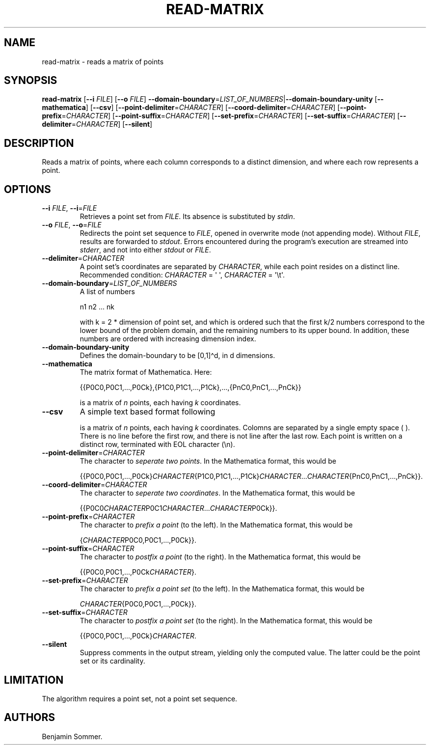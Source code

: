 .\"t
.\" Automatically generated by Pandoc 2.7.3
.\"
.TH "READ-MATRIX" "1" "March 26, 2021" "1.3.0" "Dispersion Toolkit Manuals"
.hy
.SH NAME
.PP
read-matrix - reads a matrix of points
.SH SYNOPSIS
.PP
\f[B]read-matrix\f[R] [\f[B]--i\f[R] \f[I]FILE\f[R]] [\f[B]--o\f[R]
\f[I]FILE\f[R]]
\f[B]--domain-boundary\f[R]=\f[I]LIST_OF_NUMBERS\f[R]|\f[B]--domain-boundary-unity\f[R]
[\f[B]--mathematica\f[R]] [\f[B]--csv\f[R]]
[\f[B]--point-delimiter\f[R]=\f[I]CHARACTER\f[R]]
[\f[B]--coord-delimiter\f[R]=\f[I]CHARACTER\f[R]]
[\f[B]--point-prefix\f[R]=\f[I]CHARACTER\f[R]]
[\f[B]--point-suffix\f[R]=\f[I]CHARACTER\f[R]]
[\f[B]--set-prefix\f[R]=\f[I]CHARACTER\f[R]]
[\f[B]--set-suffix\f[R]=\f[I]CHARACTER\f[R]]
[\f[B]--delimiter\f[R]=\f[I]CHARACTER\f[R]] [\f[B]--silent\f[R]]
.SH DESCRIPTION
.PP
Reads a matrix of points, where each column corresponds to a distinct
dimension, and where each row represents a point.
.SH OPTIONS
.TP
.B \f[B]--i\f[R] \f[I]FILE\f[R], \f[B]--i\f[R]=\f[I]FILE\f[R]
Retrieves a point set from \f[I]FILE\f[R].
Its absence is substituted by \f[I]stdin\f[R].
.TP
.B \f[B]--o\f[R] \f[I]FILE\f[R], \f[B]--o\f[R]=\f[I]FILE\f[R]
Redirects the point set sequence to \f[I]FILE\f[R], opened in overwrite
mode (not appending mode).
Without \f[I]FILE\f[R], results are forwarded to \f[I]stdout\f[R].
Errors encountered during the program\[cq]s execution are streamed into
\f[I]stderr\f[R], and not into either \f[I]stdout\f[R] or
\f[I]FILE\f[R].
.TP
.B \f[B]--delimiter\f[R]=\f[I]CHARACTER\f[R]
A point set\[cq]s coordinates are separated by \f[I]CHARACTER\f[R],
while each point resides on a distinct line.
Recommended condition: \f[I]CHARACTER\f[R] = \[aq] \[aq],
\f[I]CHARACTER\f[R] = \[aq]\[rs]t\[aq].
.TP
.B \f[B]--domain-boundary\f[R]=\f[I]LIST_OF_NUMBERS\f[R]
A list of numbers
.RS
.PP
n1 n2 \&... nk
.PP
with k = 2 * dimension of point set, and which is ordered such that the
first k/2 numbers correspond to the lower bound of the problem domain,
and the remaining numbers to its upper bound.
In addition, these numbers are ordered with increasing dimension index.
.RE
.TP
.B \f[B]--domain-boundary-unity\f[R]
Defines the domain-boundary to be [0,1]\[ha]d, in d dimensions.
.TP
.B \f[B]--mathematica\f[R]
The matrix format of Mathematica.
Here:
.RS
.PP
{{P0C0,P0C1,\&...,P0Ck},{P1C0,P1C1,\&...,P1Ck},\&...,{PnC0,PnC1,\&...,PnCk}}
.PP
is a matrix of \f[I]n\f[R] points, each having \f[I]k\f[R] coordinates.
.RE
.TP
.B \f[B]--csv\f[R]
A simple text based format following
.RS
.PP
.TS
tab(@);
l l l l.
T{
P0C0
T}@T{
P0C1
T}@T{
\&...
T}@T{
P0Ck
T}
T{
P1C0
T}@T{
P1C1
T}@T{
\&...
T}@T{
P1Ck
T}
T{
\&.
T}@T{
\&.
T}@T{
\&.
T}@T{
\&.
T}
T{
\&.
T}@T{
\&.
T}@T{
\&.
T}@T{
\&.
T}
T{
\&.
T}@T{
\&.
T}@T{
\&.
T}@T{
\&.
T}
T{
PnC0
T}@T{
PnC1
T}@T{
\&...
T}@T{
PnCk
T}
.TE
.PP
is a matrix of \f[I]n\f[R] points, each having \f[I]k\f[R] coordinates.
Colomns are separated by a single empty space ( ).
There is no line before the first row, and there is not line after the
last row.
Each point is written on a distinct row, terminated with EOL character
(\[rs]n).
.RE
.TP
.B \f[B]--point-delimiter\f[R]=\f[I]CHARACTER\f[R]
The character to \f[I]seperate two points\f[R].
In the Mathematica format, this would be
.RS
.PP
{{P0C0,P0C1,\&...,P0Ck}\f[I]CHARACTER\f[R]{P1C0,P1C1,\&...,P1Ck}\f[I]CHARACTER\f[R]\&...\f[I]CHARACTER\f[R]{PnC0,PnC1,\&...,PnCk}}.
.RE
.TP
.B \f[B]--coord-delimiter\f[R]=\f[I]CHARACTER\f[R]
The character to \f[I]seperate two coordinates\f[R].
In the Mathematica format, this would be
.RS
.PP
{{P0C0\f[I]CHARACTER\f[R]P0C1\f[I]CHARACTER\f[R]\&...\f[I]CHARACTER\f[R]P0Ck}}.
.RE
.TP
.B \f[B]--point-prefix\f[R]=\f[I]CHARACTER\f[R]
The character to \f[I]prefix a point\f[R] (to the left).
In the Mathematica format, this would be
.RS
.PP
{\f[I]CHARACTER\f[R]P0C0,P0C1,\&...,P0Ck}}.
.RE
.TP
.B \f[B]--point-suffix\f[R]=\f[I]CHARACTER\f[R]
The character to \f[I]postfix a point\f[R] (to the right).
In the Mathematica format, this would be
.RS
.PP
{{P0C0,P0C1,\&...,P0Ck\f[I]CHARACTER\f[R]}.
.RE
.TP
.B \f[B]--set-prefix\f[R]=\f[I]CHARACTER\f[R]
The character to \f[I]prefix a point set\f[R] (to the left).
In the Mathematica format, this would be
.RS
.PP
\f[I]CHARACTER\f[R]{P0C0,P0C1,\&...,P0Ck}}.
.RE
.TP
.B \f[B]--set-suffix\f[R]=\f[I]CHARACTER\f[R]
The character to \f[I]postfix a point set\f[R] (to the right).
In the Mathematica format, this would be
.RS
.PP
{{P0C0,P0C1,\&...,P0Ck}\f[I]CHARACTER\f[R].
.RE
.TP
.B \f[B]--silent\f[R]
Suppress comments in the output stream, yielding only the computed
value.
The latter could be the point set or its cardinality.
.SH LIMITATION
.PP
The algorithm requires a point set, not a point set sequence.
.SH AUTHORS
Benjamin Sommer.
